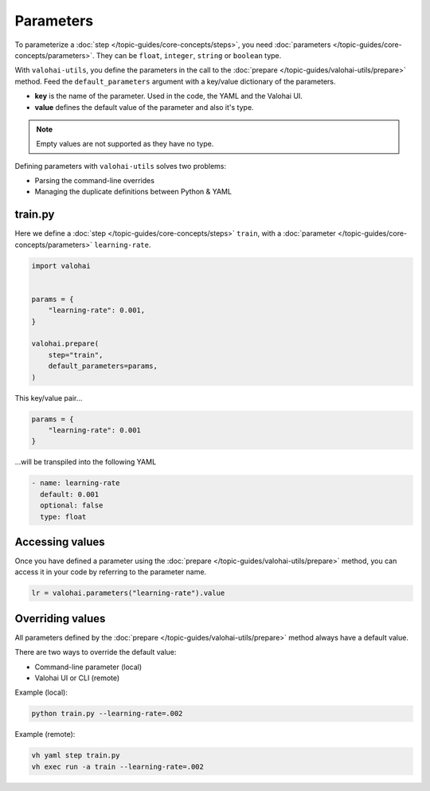 .. meta::
    :description: Defining parameters with valohai-utils.

Parameters
==========

To parameterize a :doc:`step </topic-guides/core-concepts/steps>`, you need :doc:`parameters </topic-guides/core-concepts/parameters>`. They can be ``float``, ``integer``, ``string`` or ``boolean`` type.

With ``valohai-utils``, you define the parameters in the call to the :doc:`prepare </topic-guides/valohai-utils/prepare>` method. Feed the ``default_parameters`` argument with a key/value dictionary of the parameters.

* **key** is the name of the parameter. Used in the code, the YAML and the Valohai UI.
* **value** defines the default value of the parameter and also it's type.

.. note::

    Empty values are not supported as they have no type.

Defining parameters with ``valohai-utils`` solves two problems:

* Parsing the command-line overrides
* Managing the duplicate definitions between Python & YAML

train.py
--------

Here we define a :doc:`step </topic-guides/core-concepts/steps>` ``train``,
with a :doc:`parameter </topic-guides/core-concepts/parameters>` ``learning-rate``.

.. code-block:: python

    import valohai


    params = {
        "learning-rate": 0.001,
    }

    valohai.prepare(
        step="train",
        default_parameters=params,
    )

This key/value pair...

.. code-block:: python

    params = {
        "learning-rate": 0.001
    }

...will be transpiled into the following YAML

.. code-block:: yaml

    - name: learning-rate
      default: 0.001
      optional: false
      type: float

Accessing values
----------------

Once you have defined a parameter using the :doc:`prepare </topic-guides/valohai-utils/prepare>` method, you can access it in your code
by referring to the parameter name.

.. code-block:: python

    lr = valohai.parameters("learning-rate").value


Overriding values
-----------------

All parameters defined by the :doc:`prepare </topic-guides/valohai-utils/prepare>` method always have a default value.

There are two ways to override the default value:

* Command-line parameter (local)
* Valohai UI or CLI (remote)

Example (local):

.. code-block:: bash

    python train.py --learning-rate=.002

Example (remote):

.. code-block:: bash

    vh yaml step train.py
    vh exec run -a train --learning-rate=.002

.. seealso::

    * `Running a Grid Search </howto/tasks/grid-search/>`_
    * `Using the Bayesian Optimizer </howto/tasks/bayesian/>`_